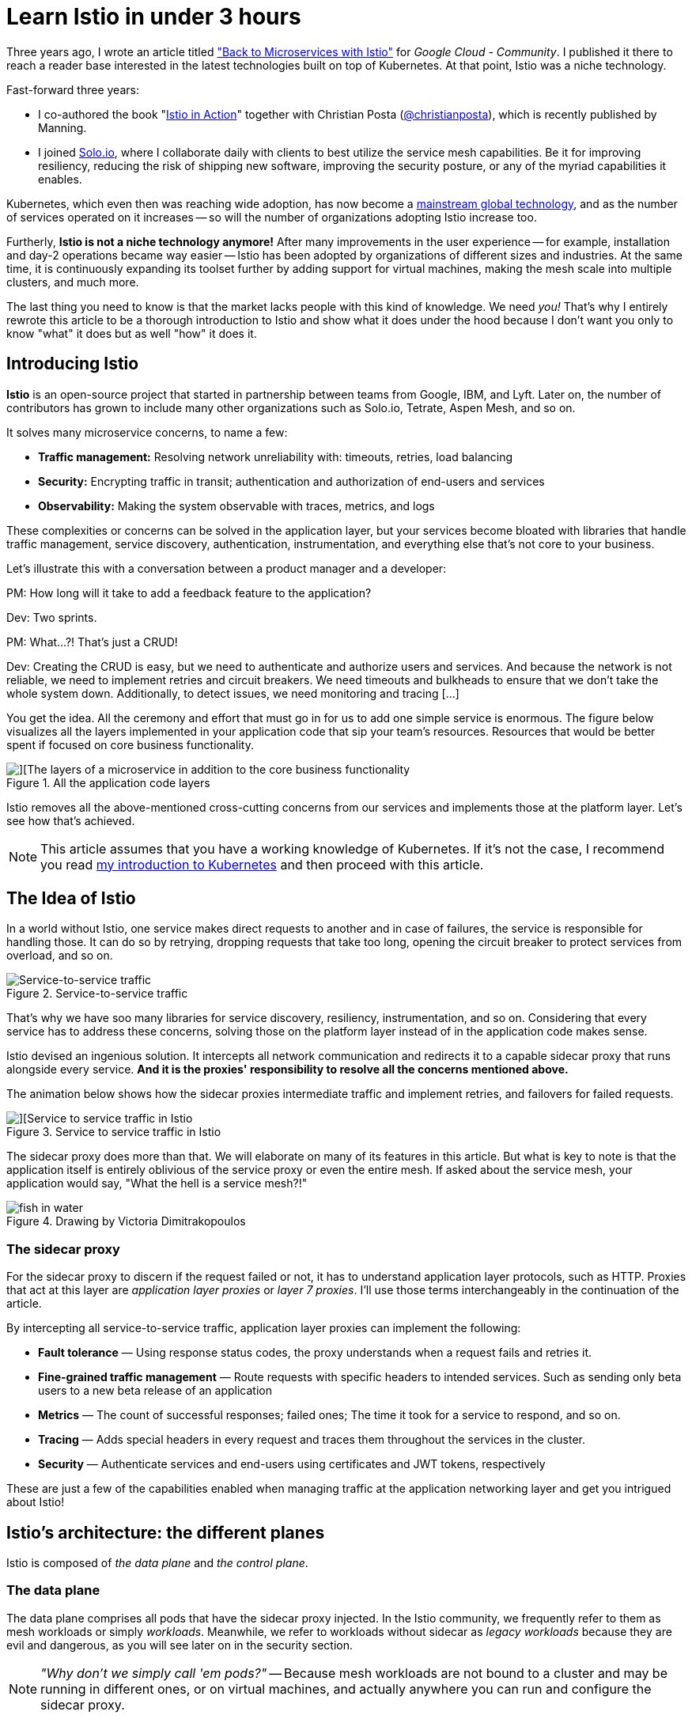 = Learn Istio in under 3 hours

Three years ago, I wrote an article titled 
  https://medium.com/google-cloud/back-to-microservices-with-istio-p1-827c872daa53["Back to Microservices with Istio"]
for _Google Cloud - Community_. I published it there to reach a reader base interested in the latest technologies built on top of Kubernetes. At that point, Istio was a niche technology.

.Fast-forward three years: 
* I co-authored the book 
  "https://www.manning.com/books/istio-in-action?utm_source=rinor&utm_medium=affiliate&utm_campaign=book_posta2_istio_9_30_18&a_aid=rinor&a_bid=9f6a70f3[Istio in Action]" 
together with Christian Posta 
  (https://twitter.com/christianposta[@christianposta]), which is recently published by Manning.
* I joined 
  https://www.solo.io/[Solo.io], 
where I collaborate daily with clients to best utilize the service mesh capabilities. Be it for improving resiliency, reducing the risk of shipping new software, improving the security posture, or any of the myriad capabilities it enables.

Kubernetes, which even then was reaching wide adoption, has now become a https://www.cncf.io/reports/cncf-annual-survey-2021/#:~:text=Kubernetes%20has%20crossed%20the%20adoption%20chasm%20to%20become%20a%20mainstream%20global%20technology%C2%A0[mainstream global technology], and as the number of services operated on it increases -- so will the number of organizations adopting Istio increase too.

Furtherly, *Istio is not a niche technology anymore!* After many improvements in the user experience -- for example, installation and day-2 operations became way easier -- Istio has been adopted by organizations of different sizes and industries. At the same time, it is continuously expanding its toolset further by adding support for virtual machines, making the mesh scale into multiple clusters, and much more.

The last thing you need to know is that the market lacks people with this kind of knowledge. We need _you!_ 
That’s why I entirely rewrote this article to be a thorough introduction to Istio and show what it does under the hood because I don't want you only to know "what" it does but as well "how" it does it.

== Introducing Istio

**Istio** is an open-source project that started in partnership between teams from Google, IBM, and Lyft. Later on, the number of contributors has grown to include many other organizations such as Solo.io, Tetrate, Aspen Mesh, and so on. 

It solves many microservice concerns, to name a few:

* **Traffic management:** Resolving network unreliability with: timeouts, retries, load balancing
* **Security:** Encrypting traffic in transit; authentication and authorization of end-users and services
* **Observability:** Making the system observable with traces, metrics, and logs

These complexities or concerns can be solved in the application layer, but your services become bloated with libraries that handle traffic management, service discovery, authentication, instrumentation, and everything else that's not core to your business.

Let’s illustrate this with a conversation between a product manager and a developer:
****
PM: How long will it take to add a feedback feature to the application?

Dev: Two sprints.

PM: What…?! That’s just a CRUD!

Dev: Creating the CRUD is easy, but we need to authenticate and authorize users and services. And because the network is not reliable, we need to implement retries and circuit breakers. We need timeouts and bulkheads to ensure that we don't take the whole system down. Additionally, to detect issues, we need monitoring and tracing […]
****

You get the idea. All the ceremony and effort that must go in for us to add one simple service is enormous. The figure below visualizes all the layers implemented in your application code that sip your team's resources. Resources that would be better spent if focused on core business functionality.

.All the application code layers
image::./images/layers-of-a-microservices.png[][The layers of a microservice in addition to the core business functionality]

Istio removes all the above-mentioned cross-cutting concerns from our services and implements those at the platform layer. Let's see how that's achieved.

NOTE: This article assumes that you have a working knowledge of Kubernetes. If it’s not the case, I recommend you read
https://www.freecodecamp.org/news/learn-kubernetes-in-under-3-hours-a-detailed-guide-to-orchestrating-containers-114ff420e882/[my introduction to Kubernetes] 
and then proceed with this article.

== The Idea of Istio

In a world without Istio, one service makes direct requests to another and in case of failures, the service is responsible for handling those. It can do so by retrying, dropping requests that take too long, opening the circuit breaker to protect services from overload, and so on.

.Service-to-service traffic
image::./images/service-to-service-traffic.png[Service-to-service traffic]

That's why we have soo many libraries for service discovery, resiliency, instrumentation, and so on. Considering that every service has to address these concerns, solving those on the platform layer instead of in the application code makes sense.

Istio devised an ingenious solution. It intercepts all network communication and redirects it to a capable sidecar proxy that runs alongside every service. *And it is the proxies' responsibility to resolve all the concerns mentioned above.*

The animation below shows how the sidecar proxies intermediate traffic and implement retries, and failovers for failed requests.

.Service to service traffic in Istio
image::./images/services-in-istio.gif[][Service to service traffic in Istio]

The sidecar proxy does more than that. We will elaborate on many of its features in this article. But what is key to note is that the application itself is entirely oblivious of the service proxy or even the entire mesh. If asked about the service mesh, your application would say, "What the hell is a service mesh?!"

.Drawing by Victoria Dimitrakopoulos
image::./images/fish-in-water.png[]

=== The sidecar proxy

For the sidecar proxy to discern if the request failed or not, it has to understand application layer protocols, such as HTTP. Proxies that act at this layer are _application layer proxies_ or _layer 7 proxies_. I'll use those terms interchangeably in the continuation of the article.

.By intercepting all service-to-service traffic, application layer proxies can implement the following:
* **Fault tolerance** — Using response status codes, the proxy understands when a request fails and retries it.
* **Fine-grained traffic management** — Route requests with specific headers to intended services. Such as sending only beta users to a new beta release of an application
* **Metrics** — The count of successful responses; failed ones; The time it took for a service to respond, and so on.
* **Tracing** — Adds special headers in every request and traces them throughout the services in the cluster.
* **Security** — Authenticate services and end-users using certificates and JWT tokens, respectively

These are just a few of the capabilities enabled when managing traffic at the application networking layer and get you intrigued about Istio!

== Istio's architecture: the different planes

Istio is composed of _the data plane_ and _the control plane_.

=== The data plane

The data plane comprises all pods that have the sidecar proxy injected. In the Istio community, we frequently refer to them as mesh workloads or simply _workloads_. Meanwhile, we refer to workloads without sidecar as _legacy workloads_ because they are evil and dangerous, as you will see later on in the security section. 

[NOTE] 
_"Why don't we simply call 'em pods?"_ -- Because mesh workloads are not bound to a cluster and may be running in different ones, or on virtual machines, and actually anywhere you can run and configure the sidecar proxy.

==== Zooming into one workload

.Each workload has the following four components:
* **The init container** - you don't have to worry about this -- suffices to know that it configures traffic redirection to the sidecar proxy.
* **The pilot-agent** - you don't have to worry about this -- suffices to know that it does initial bootstrapping of the sidecar proxy.
* **The sidecar proxy** - you neither should worry about this -- suffices to know that it is the concrete component that implements traffic management, security, and observability features.
* *The app itself*

Istio uses Envoy as the sidecar proxy. Envoy is a versatile layer 7 proxy that is highly extensible and has a vibrant community behind it.

Envoy differentiates itself from other proxies by being dynamically configurable through an API that it exposes -- You may ask, "**Why is it important?**" Because Envoy has to be kept up to date with the changes that occur in the environment. For example, in Kubernetes, workloads are short-lived; new services are consistently deployed, workloads are rescheduled, and users might define new routing rules or policies. Therefore, we need _"something"_ that continuously updates the proxy configuration.

That "something" is the _control plane_, which uses the Envoy API to synchronize the proxy with the changes occurring in the underlying platform.

=== The control plane

Istio's control plane is a Kubernetes controller that watches the Kubernetes API server to learn about the workloads running in the platform and generates Envoy configuration on how to route the traffic to and from these workloads.

Additionally, Istio exposes an API in the format of Kubernetes Custom Resource Definitions (CRDs) with which service-operators (_you_) can configure the data plane. +
With _configuring the data plane_, we imply that you configure the workloads with policies, routing rules, retries, and so on.

.The control plane configures the data plane
image::./images/istio-control-plane.png[The control plane configures the data plane]

We learned quite a lot about Istio's architecture. From here onwards, we'll crank down theory to the bare minimum and crank up practical examples that will help you understand and memorize the content.

== Istio in Practice

=== Prerequisites: Setting up a Kubernetes cluster

Before learning about Istio and how to use it, you need to get your hands on a Kubernetes cluster with admin access. Understandably, you will need `kubectl` to interact with the cluster. To install `kubectl`, head over to https://kubernetes.io/docs/tasks/tools/install-kubectl/[the official documentation and follow the instructions for your operating system].

This article uses _Kubernetes In Docker_, also known as `kind`. You may use any other local Kubernetes distribution such as 
Docker-Desktop (https://docs.docker.com/desktop/[how to install] and https://docs.docker.com/desktop/kubernetes/[use it]), 
https://rancherdesktop.io/[Rancher Desktop], or
https://minikube.sigs.k8s.io/docs/start/[Minikube]. Just make sure to be on at least version 1.23 of Kubernetes. 

To install `kind`, follow the installation instructions over at https://kind.sigs.k8s.io/docs/user/quick-start/.

=== Creating a cluster with `kind`

After installing `kind`, create a Kubernetes cluster with the command below:

[source,bash,attributes]
----
kind create cluster --image=kindest/node:v1.23.1
----

This command pulls a container image with the Kubernetes version 1.23.1 and runs it on your container runtime. For example, if your runtime is `docker`, you can see the running container by executing:

```bash
docker ps
```

Your output will show a new container running:
```
CONTAINER ID   IMAGE                  COMMAND        NAMES
2974301ffa31   kindest/node:v1.23.1   "/usr/loca…"   kind-control-plane
```

NOTE: Istio 1.13 is compatible with versions 1.20 and onwards of Kubernetes. To learn about the supported releases of Kubernetes, check the official docs at https://istio.io/latest/docs/releases/supported-releases/[Istio: Supported Kubernetes releases.]

=== Installing Istio on the cluster

You can install Istio either with the `istioctl` utility or the `helm` package manager. To get `istioctl`, download the Istio release artifacts, as shown below.

[source,bash,attributes]
----
curl -L https://istio.io/downloadIstio | \
  ISTIO_VERSION=1.13.2 TARGET_ARCH=x86_64 sh -
----

In the downloaded directory, you will find the `istioctl` CLI tool under `istio-1.13.2/bin/istioctl`. Next, move the binary within your PATH environment variable--so that you can execute `istioctl` commands from any directory.

After that, install Istio with the command below.

[source,bash,attributes]
----
istioctl install --set profile=demo -y
----

It might take several minutes for this command to complete as it waits for all Pods to be running. After it finishes, print the deployed Pods in the Istio installation namespace.

[source,bash,attributes]
----
kubectl get pods -n istio-system
----

You should see the output below.

----
NAME                                   READY   STATUS    RESTARTS
istio-egressgateway-6cf5fb4756-r569f   1/1     Running   0
istio-ingressgateway-dc9c8f588-cn2z4   1/1     Running   0
istiod-7586c7dfd8-2nbsk                1/1     Running   0
----

.The installed components are:
* **Istio egress gateway** - used for securing egress traffic
* **Istio ingress gateway** - the entry point of traffic coming into your cluster
* **Istiod** - Istio's control plane that configures the service proxies

=== Installing the Istio add-ons

The Istio artifacts downloaded earlier contain sample tools to visualize the generated telemetry. To deploy those into your cluster, execute the command below.

[source,bash,attributes]
----
kubectl apply -f istio-1.13.2/samples/addons/
----

This installs the following tools: Prometheus, Grafana, Kiali, and Jaeger. We will take a look at those later on. But, first, we need some services.

=== The sample application: Sentiment Analysis

We'll run the microservice application used in my https://www.freecodecamp.org/news/learn-kubernetes-in-under-3-hours-a-detailed-guide-to-orchestrating-containers-114ff420e882[Kubernetes introductory article]; it's complex enough to showcase Istio's features in practice.

.The sentiment analysis services
image::./images/sentiment-analysis-app.png[The services of sentiment analysis application]

.The figure above shows the services that comprise the app:
* The *SA-Frontend* -- service serves the frontend; a react javascript application
* The *SA-WebApp* -- service handles queries for analyzing the sentiment of sentences
* The *SA-Logic* -- service performs sentiment analysis
* The *SA-Feedback* -- service records the user feedback about the accuracy of the analysis 

Additionally, the figure shows a layer 7 proxy that reverse-proxies traffic based on the request's path. Within Istio's mesh, the _Ingress Gateway_ is the entry point for traffic and routes it to the services.

== Running the services on the mesh

To make services part of the mesh, you have to inject the sidecar proxy into their application pods. This can be done manually or automatically.

For automatic sidecar injection, you label the namespaces with `istio-injection: enabled`. After that, any pods deployed into those namespaces will have the sidecar injected (utilizing a Kubernetes feature called mutating webhooks that modifies the pod definition).

Create a namespace and label it for automatic injection.

[source,bash,attributes]
----
kubectl create ns demo
kubectl label ns demo istio-injection=enabled
----

Switch the kubectl context to the `demo` namespace to apply subsequent commands to it.

[source,bash,attributes]
----
kubectl config set-context --current --namespace=demo
----

Next, clone the repository containing the services and configuration we need throughout the article.

[source,bash,attributes]
----
git clone https://github.com/rinormaloku/master-istio.git
cd master-istio
----

Proceed to deploy the services:

[source,bash,attributes]
----
kubectl apply -f ./kube
----

Next, verify that the sidecar got injected into each of the service pods with the following command:

[source,bash,attributes]
----
$ kubectl get pods -n demo

NAME                           READY     STATUS    RESTARTS   AGE
sa-feedback-55f5dc4d9c-c9wfv   2/2       Running   0          12m
sa-frontend-558f8986-hhkj9     2/2       Running   0          12m
sa-logic-568498cb4d-2sjwj      2/2       Running   0          12m
sa-logic-568498cb4d-p4f8c      2/2       Running   0          12m
sa-web-app-599cf47c7c-s7cvd    2/2       Running   0          12m
----

Ensure that under the `READY` column, you see the value “2/2”. This shows that both containers are running: the app container, and the sidecar proxy. Visualized in the figure below, where we zoom into one Pod.

.Zooming into one Pod: The sidecar container is injected into the pod
image::./images/zoom-into-workload.png[zooming into a workload shows that it has two containers]

Our services are ready to receive end-user traffic. So for that purpose, we got to expose those next.

== Ingress Gateway: admitting traffic into the mesh

Istio's ingress gateway is a special proxy at the edge of the mesh that admits traffic from the public network and routes it to the services within the cluster. 

Earlier, when we printed the pods in the istio installation namespace, we saw it in the `Running` state. This gateway is exposed by a Kubernetes Service of type `LoadBalancer`. Which we can query as follows:

[source,bash,attributes]
----
kubectl get svc -n istio-system -l istio=ingressgateway
NAME                   TYPE           CLUSTER-IP     EXTERNAL-IP
istio-ingressgateway   LoadBalancer   10.96.176.88   <pending>  
----

If you are using `kind` the external IP address will be in `Pending` state. However, in managed Kubernetes clusters, the cloud provider would provision a load balancer with a static IP address that you can use to route traffic to the gateway.

As a workaround, we can port-forward it to our local environment. Open a second terminal, execute the following command, and leave it running for the entire article.

[source,bash,attributes]
----
kubectl port-forward -n istio-system svc/istio-ingressgateway 8080:80
----

Now, traffic to `localhost:8080` will be forwarded to the ingress gateway. If you open the browser, type that address, and hit enter, you'll find out that the gateway rejects your request. That's the default behavior of the gateway.

=== Gateway API: admit traffic

Istio defines the `Gateway` custom resource with which you can configure the type of traffic to admit into the mesh. For example, to accept HTTP traffic on the port 80, we'll use the configuration below:

[source,bash,attributes]
----
apiVersion: networking.istio.io/v1alpha3
kind: Gateway
metadata:
  name: http-gateway
spec:
  selector:
    istio: ingressgateway
  servers:
  - port:
      number: 80
      name: http
      protocol: HTTP
    hosts:
    - "*"
----

Most of the above configuration is self-explanatory, but what might stand out is the selector `istio: ingressgateway`. 

The question is: _"Why do we need it?"_ 

A service mesh can have multiple ingress gateways. Usually, you'd use this in multi-tenant environments. In our instance, we'll apply the `Gateway` configuration to the default ingress gateway, which is labeled with `istio=ingressgateway`.

Apply the `Gateway` to the cluster:

[source,bash,attributes]
----
kubectl apply -f istio/http-gateway.yaml 
----

After applying the `Gateway` configuration, traffic on port 80 will be admitted for all hosts (as indicated by the wildcard host "*"). 

Next, we need to configure what to do with the admitted traffic.

=== VirtualService API: Route traffic

The `VirtualService` resource configures traffic routing within the mesh for all proxies and gateways. In our instance, we want to route traffic from the ingress gateway to a set of workloads, as shown below.

// ToDo update the above image to point to include more paths for the sa frontend

.Istio's ingress gateway routes traffic based on the HTTP location header
image::./images/istio-ingress-gateway-routing.png[Routing based on HTTP headers]

Let’s break down the requests that should be routed to SA-Frontend:

* **Paths matching exactly** `/`should be routed to SA-Frontend to get the Index.html
* **Paths prefixed with** `/static/*` should be routed to SA-Frontend to get any static files needed by the frontend, like Cascading Style Sheets and JavaScript files.
* **Paths that match the regex** `'^.*\.(ico|png|jpg)$'` should be routed to SA-Frontend.

That's achieved with the following configuration:

[source,bash,attributes]
----
apiVersion: networking.istio.io/v1alpha3
kind: VirtualService
metadata:
  name: sa-external-services
spec:
  hosts:
  - "*"
  gateways:
  - http-gateway                      # 1
  http:
  - match:
    - uri:
        exact: /
    - uri:
        prefix: /static
    - uri:
        regex: '^.*\.(ico|png|jpg)$'
    route:
    - destination:
        host: sa-frontend             # 2
        port:
          number: 80
----

. This `VirtualService` applies to requests coming through the `http-gateway` that we defined in the earlier section
. Destination defines the service where to route traffic

[NOTE]
The configuration above is in the file `vs-route-ingress.yaml`. It also contains the routing rules for traffic to SA-WebApp and SA-Feedback. It's omitted for brevity in the above listing.

Apply the `VirtualService` to the cluster.

[source,bash,attributes]
----
kubectl apply -f istio/vs-route-ingress.yaml
----

The control plane propagates the configuration to the gateway within a few seconds. After that, you can access the app on the address http://localhost:8080/, provided you are still port-forwarding Istio's ingress gateway to your local environment.

Open the browser on that address. You'll see the application, as shown in the image below.

image::./images/sentiment-analysis.gif[The sentiment analysis application]

The figure below shows how those two resources configure the ingress gateway. The `Gateway` resource configures it for admitting traffic and the `VirtualService` configures where the to route the admitted traffic.

.Configuring Istio's ingress gateway to admit and route traffic 
image::./images/gateway-vs-in-context.png[]

Hooray! We got the services up and running; we injected the sidecar into them and routed end-user traffic to those.

You might wonder: _"Why is this big fuss about running workloads into the mesh? After all, routing traffic to workloads using path-based routing can be done with any layer 7 ingress controller."_

We answer that next, when we show the security and observability benefits you've gained. So let's get started!

== Observability

Istio's sidecar proxy -- namely the envoy proxy -- generates access logs, metrics, and traces, for all inbound and outbound traffic.
The metrics provide insights into the system's workings and help answer questions such as: Is the system healthy? What's the success rate of a service? And so on.

Generating the metrics is half of the story. The other half is collecting and visualizing the information in a way that prompts action. 
We're going to use the Istio add-ons that we installed earlier:

* Prometheus for collecting metrics 
* Grafana for visualizing those
* Jaeger for snitching traces
* Kiali brings all telemetry data together

But what if you already got some observability tools in your organization? -- Even better, you can integrate Istio with those :))

=== Grafana: Visualizing metrics

Grafana visualizes the metrics collected by Prometheus. Open the Grafana dashboard, and let's see what we get out of the box.

[source,bash,attributes]
----
istioctl dashboard grafana
----

The above command will port-forward Grafana to your local environment and open it in your default browser. Next, navigate to "Istio" > "Istio Service Dashboard" and filter the output by using the "Service" dropdown and select "sa-webapp" service. 

If the graphs on your side look a little empty, then generate traffic by executing the command below:

[source,bash,attributes]
----
while true; do \
  curl -i http://localhost:8080/sentiment \
  -H "Content-type: application/json" \
  -d '{"sentence": "I love yogobella"}'; \
  sleep .$RANDOM; done
----

Leave this command running for the remainder of the article, as we will need the traffic in multiple instances.

Below we visualize the metrics of the `sa-webapp` service.

.Grafana: Visualizing metrics for the sa-webapp service
image::images/grafana-dashboard.png[Metrics visualized for the sa-webapp]

Prometheus and Grafana enable us to understand our services' health, performance, and improvements or degradations throughout time. It's up to you to further investigate the graphs and the information they visualize.

Next, we will investigate tracing requests while those pass throughout services.

=== Jaeger: Snitching the traces of a request

It's sensible to ask, "Why do we trace requests _nowadays_? We weren't doing that for monoliths?" -- switching to microservices solves some difficulties, though inadvertently, it brings some of the inherent properties of distributed systems that require other solutions. For example, the property of being distributed makes localizing failures relatively tricky. +
Imagine that an end-user receives a failed request -- "what was the cause?" To locate the failure, you'd have to check all the services that participated in serving the request.

// the arrows are confusing

image::./images/localizing-failures-is-hard.png[A failed request]

Without proper tools, the only available option is to take off your _Engineers_ hat and put on your _Detectives_ hat. Then you'd piece together the story of the "_failed request_" by querying all service logs, filtering by timestamp, and trying to make sense of all the data. Then, you will slowly but surely get to the bottom of it and find the culprit!

Playing detective might be a fun activity the first time -- but it will quickly get mundane because failures are a common occurrence; we need efficient tools to locate those in distributed systems.

*Jaeger is such a tool.*

[NOTE]
Jaeger comes from the German word for "hunter" (written Jäger). It implies "hunting down failures."
Though, I prefer my detective analogy way more. Thus strikethrough [.line-through]#Jaeger#  and checkmark *Inspector Gadget* 

To trace requests without Istio, you'd have to instrument all your services to generate traces and push those to *Inspector Gadget*. _(yeah... I'm rolling with it 🤣)_

On the contrary, with Istio, the sidecar proxies generate trace headers (as HTTP headers) and push those to *Inspector Gadget* (_that's the last time, I promise_). This is done by every service that has the sidecar proxy.

You only have to *update your services to propagate the generated trace headers to upstream services*. Otherwise, each proxy generates the headers anew. And when the traces are stitched together, it wouldn't give us the complete picture of the request.

The diagram below visualizes the process.

.How tracing information is generated and pushed to the Trace Servers
image::./images/how-traces-are-generated.png[The traces of the microservices]

Pay attention to step 4 in the diagram. It is the application's responsibility to pass on the tracing headers to the upstream. Passing tracing headers is critical, as the next proxy will pick up the existing headers and understand that this is a continuation of a request already being traced. Thus it will reuse the tracing headers  (such as the `x-request-id`), and then it'll add additional data that it records. The trace headers are used to combine all the information for a request in Jeager.

Open the Jaeger dashboard and see how traces show the full span of a request.

[source,bash,attributes]
----
istioctl dashboard jaeger
----

The above command will port-forward Jeager to your local environment and open it in your default browser. 

Look around in the Jaeger user interface and investigate individual requests. For example, the image below shows the traces for a request to analyze the sentiment of a sentence.

.The full request flow through the mesh
image::./images/jaeger-request-trace.png[The full request trace of the request]

The image shows how the request started at the ingress gateway (that's the first contact with a service mesh workload). Then the request was routed to `sa-webapp`, and `sa-logic`, respectively.

[NOTE]
To learn about the headers your application needs to propagate and client libraries for that, check out https://istio.io/latest/about/faq/distributed-tracing[Istio's Distributed Tracing FAQ] and read the answer to https://istio.io/latest/about/faq/distributed-tracing/#how-to-support-tracing["What is required for distributed tracing with Istio?"]

Traces clarify where the request failed and which service returned the error, and so on. But we learn more about the failure using the proxy access logs and the application logs.

=== Access logs

Envoy records every individual request as access logs. Let's print out one log entry from the `sa-webapp` service to see the recorded data.

[source,bash,attributes]
----
kubectl logs deploy/sa-webapp -c istio-proxy | tail -n 1 

[2022-04-18T12:09:44.091Z] "POST /sentiment HTTP/1.1" 200 - via_upstream - "-" 32 46 5 5 "10.244.0.6" "curl/7.74.0" "bfb9e6e5-2968-9b25-b256-f0917aa6b0bb" "localhost:8080" "10.244.0.16:8080" inbound|8080|| 127.0.0.6:51819 10.244.0.16:8080 10.244.0.6:0 outbound_.80_._.sa-webapp.demo.svc.cluster.local default
----

It looks a lot like gibberish, doesn't it? This is the TEXT format, where each piece of information is space-separated. You can learn what each space-separated field stands for by printing the access log format — achieved with the command below.

[source,bash,attributes]
----
istioctl pc all deploy/sa-webapp -o json | grep log_format -A 2 | tail -n 2

"text_format_source": {
  "inline_string": "[%START_TIME%] \"%REQ(:METHOD)% %REQ(X-ENVOY-ORIGINAL-PATH?:PATH)% %PROTOCOL%\" %RESPONSE_CODE% %RESPONSE_FLAGS% %RESPONSE_CODE_DETAILS% %CONNECTION_TERMINATION_DETAILS% \"%UPSTREAM_TRANSPORT_FAILURE_REASON%\" %BYTES_RECEIVED% %BYTES_SENT% %DURATION% %RESP(X-ENVOY-UPSTREAM-SERVICE-TIME)% \"%REQ(X-FORWARDED-FOR)%\" \"%REQ(USER-AGENT)%\" \"%REQ(X-REQUEST-ID)%\" \"%REQ(:AUTHORITY)%\" \"%UPSTREAM_HOST%\" %UPSTREAM_CLUSTER% %UPSTREAM_LOCAL_ADDRESS% %DOWNSTREAM_LOCAL_ADDRESS% %DOWNSTREAM_REMOTE_ADDRESS% %REQUESTED_SERVER_NAME% %ROUTE_NAME%\n"
----

So the first entry is the `[%START_TIME%]` which from the log listed previously is the value `[2022-04-18T12:09:44.091Z]`, and so on. You can learn more about the access logs in this Istio doc: https://istio.io/latest/docs/tasks/observability/logs/access-log/#default-access-log-format["Envoy Access Logs"]

.Customizing access log format
====
You can customize the access log format. For example, the following command updates the Istio installation to print logs in JSON format.

[source,bash,attributes]
----
istioctl install --set profile=demo --set meshConfig.accessLogEncoding="JSON"
----

In the JSON format, the log data has values associated with keys which explains the value's meaning.
====

=== Kiali - The console for Istio's Service Mesh

Kiali is a powerful console for Istio. It uses the telemetry data to visualize service-to-service traffic; it correlates the collected telemetry information, such as metrics, traces, and access and application logs. Thus debugging application issues is a breeze.

[NOTE] 
Kiali has a list of validators that uncovers misconfigurations within the mesh too. This, however, is out of the scope of this article. Learn more about https://kiali.io/docs/features/validations/[Kiali validators].

Open the Kiali dashboard with the following command:

[source,bash,attributes]
----
istioctl dashboard kiali
----

The figure below shows the visualized information within the dashboard.

image::./images/kiali-dashboard-annotated.png[Kiali dashboard and what it entails]

And next, we go to my favorite feature: Correlating metrics and traces, as shown below.

image::images/correlation-requests-and-traces.png[Correlating metrics and traces]

The correlation of metrics and traces makes it straightforward for application teams to find the slowest request and the path it took through the services. This way, it's easy to discover bottlenecks that the teams can focus on to improve their app performance.

Learn more about the correlation feature at the official docs for https://kiali.io/docs/features/tracing/#metric-correlation[metric correlation]

With that, we conclude the observability section of this article. Of course, all of the presented tools have more breadth and depth. However, the coverage here is enough to give you an idea about the observability that you gain over the system when adopting service meshes.

== Traffic management: Canary deployments

Having service-to-service traffic intermediated by layer 7 proxies enables complex traffic management capabilities. As an example, we are already using that when we route requests based on the path header in the ingress gateway. 

We can base routing decisions on any other HTTP information. Next, let's see how traffic management capabilities enable us to make deployments safe.

=== Making Continuous Delivery safe

In the entire tech industry, we learned empirically that most frequent service outages occur during workdays -- and rarely on the weekends.

That's because, during the week, changes are introduced to the system. 
We cannot avoid changes, but we have to find ways to make their delivery safer.

Continuous delivery can be thought of in two phases:

. *Deployment phase*: Deploy the application
. *Release phase*: Send end-user traffic to the application

==== Delivery Patterns

The "Deployment phase" is handled by the platform. For example, that's what we use Kubernetes Deployments for.

The "Release phase" is where Istio's traffic management capabilities come in handy and allow for the implementation of the following delivery patterns: 

* *Canary Deployments* -- Validate the new deployment by routing only a fraction of the traffic to the latest version. Then validate the changes and only after that release it to all users.
* *Progressive Deployments* - A variation on the canary deployments where you gradually increase the percentage of traffic sent to the new version
* *Dark launch* - Not precisely about releasing software safely, but about releasing it to a subset of users (such as beta users) and verifying how the changes are received
* *Traffic mirroring* - Mirror real user traffic to the new version of the application and ignore responses.

In this article, we'll show the canary deployment pattern to validate the new version of the app before we release it to real traffic. We cover more deployment patterns in the book https://livebook.manning.com/book/istio-in-action/chapter-5/73#:~:text=v1%20of%20catalog-,5.2.5%20Routing%20specific%20requests%20to%20v2,-Maybe%20we%20wish[Istio in Action.]

=== Canary deployments with Istio

When deploying another version of an app in Kubernetes, it immediately receives traffic, which means our users are routed to the new service. That's not what we want!

We actually want traffic to be routed only to the first version, even after deploying the second version of the application (and later on, we decide to release the second version to end-user traffic).

In Istio, the distinction between the versions is made using the DestinationRule API. With the destination rule below, we define the following subsets:

- Subset `v1` -- targets pods with the label `version: v1`
- Subset `v2` -- targets pods with the label `version: v2`

[source,bash,attributes]
----
apiVersion: networking.istio.io/v1alpha3
kind: DestinationRule
metadata:
  name: sa-logic
spec:
  host: sa-logic
  subsets:
  - name: v1
    labels:
      version: v1
  - name: v2
    labels:
      version: v2
----

Let's apply it to the cluster so that this distinction exists.

[source,bash,attributes]
----
kubectl apply -f istio/sa-logic-dr.yaml
----

Next, let's create a virtual service that configures service proxies to route traffic only to subset `v1` for any traffic targeting the `sa-logic` service.

[source,bash,attributes]
----
apiVersion: networking.istio.io/v1alpha3
kind: VirtualService
metadata:
  name: sa-logic
spec:
  hosts:
  - sa-logic
  http:
  - route:
    - destination:
        host: sa-logic
        subset: v1
      weight: 100
----

Apply to the cluster by executing the following command:

[source,bash,attributes]
----
kubectl apply -f istio/sa-logic-vs.yaml
----

Now, deploying the second version of the service won't release it to end-user traffic.

[source,bash,attributes]
----
kubectl apply -f kube/canary/sa-logic-v2.yaml
----

Verify that all traffic is routed to subset `v1` using the Kiali Graph dashboard (see figure below). 

image::./images/sa-logic-v1-only-kiali.png[Success rate of v1]

Next, let's send only 10 percent of end-user traffic to the new version of `sa-logic`, as visualized in the image below.

.The `DestinationRule` and the `VirtualService` configure the client-side
image::images/subsets-istio-config.png[]

[source,bash,attributes]
----
apiVersion: networking.istio.io/v1alpha3
kind: VirtualService
metadata:
  name: sa-logic
spec:
  hosts:
  - sa-logic
  http:
  - route:
    - destination:
        host: sa-logic
        subset: v1
      weight: 90
    - destination:
        host: sa-logic
        subset: v2
      weight: 10
----

Apply it to the cluster.

[source,bash,attributes]
----
kubectl apply -f istio/sa-logic-vs-canary.yaml
----

After releasing the new version to end-user traffic, you can monitor it and validate it. Utilize the observability tools that we explored earlier. For example, after applying the change, we can observe in the Kiali Graph the success and error rate of the subsets.

image::./images/sa-logic-v2-errors-kiali.png[Error rate of v2]

Holy mackerel! We do have an increase in the error rate! Let's update the virtual service to redirect all traffic to `v1`, which didn't have any errors.

[source,bash,attributes]
----
kubectl apply -f istio/sa-logic-vs.yaml
----

If you recheck the Kiali Graphs, you'll find that 100 percent of the traffic is routed to version 1, which didn't have any errors.

*Summary:* Releases in Kubernetes are always big bangs. You have a change that you want to ship, and if it has bugs, it impacts all of your users. However, Istio utilizes the service proxies to take fine-grained routing decisions that, when used, make releases safe.

Next, let's investigate Istio's security features -- this is getting exciting!!

== Istio Security

I would've never (ever) believed that security would be a topic that excites me! What on the technological spectrum could Istio possibly do to make this topic entertaining? And more importantly, why should you be excited too?

*The answer is simple:* Istio offloads security responsibilities from our application code and to the platform (specifically, the envoy proxies). Thus when traffic reaches our apps, it is already authenticated and authorized.

In the following sections, we will show how to authenticate and authorize both service-to-service, and end-user traffic using Istio.

.But first, let's make sure we have a common understanding of authentication and authorization:
* *Authentication* is when a client or server proves identity (i.e., answers "who" he is) using something it has, such as a certificate and or a JWT token.
* *Authorization* is the process of allowing or rejecting actions of authenticated users.

=== Auto mTLS: service-to-service authentication

Istio uses the _Secure Production Identity Framework for Everyone_ -- also known as SPIFFE -- to issue identity to workloads. Elaboration on how SPIFFE works is out of this article's scope. However, it suffices to know that Istio mints the workload's identity as an x509 certificate. +
Istio uses the Kubernetes `serviceaccount` assigned to the Kubernetes Pod, by Kubernetes itself as the source of identity. If your deployment doesn't specify a service account then the `default` service account is assigned to it.

[NOTE] 
For those interested in knowing more about SPIFFE, we dedicated https://livebook.manning.com/book/istio-in-action/appendix-c/["appendix C. Istio security: SPIFFE"] to it.

The minted certificate has workload metadata encoded, such as the namespace, the service account, etc. The proxies use this certificate to initiate mutually authenticated connections (mTLS). You can find the certificate in the envoy configuration. 

The following command queries the envoy configuration, filters it to the output we need, and decodes the certificate. You need to install https://smallstep.com/docs/step-cli/installation[step-cli] and https://stedolan.github.io/jq/download/[jq] to execute it.

[source,bash,attributes]
----
istioctl proxy-config all deploy/sa-webapp -o json | \
  jq -r '.. |."secret"? | select(.name == "default")' | \
  jq -r '.tls_certificate.certificate_chain.inline_bytes' | \
  base64 -d - | step certificate inspect
----

My output is shown below.

// Todo rename to sa-webapp

image::images/SVID.png[SPIFFE Verifiable Identity Document]

We mentioned that certificates are used to encrypt traffic and protect it from man-in-the-middle attacks; let's verify that next.

==== Service-to-service traffic is encrypted

To find out if the traffic is encrypted, we need to capture the traffic going through the pod. For that purpose, we will run a debug container within the pod with the following image `nicolaka/netshoot` (running debug containers requires Kubernetes version 1.23). +
The `netshoot` image has many network utilities, including `tcpdump`, a network capturing utility that we'll use.

Run the debug container with the following command.

[source,bash,attributes]
----
# Query the name of the sa-webapp pod
POD_NAME=$(kubectl get pods -l app=sa-webapp -o jsonpath={.items..metadata.name} | cut -d ' ' -f1)

# Run a debug container with tcpdump utility
kubectl debug -q -i $POD_NAME --image=nicolaka/netshoot -- \
  tcpdump -l --immediate-mode -vv -s 0 '(((ip[2:2] - ((ip[0]&0xf)<<2)) - ((tcp[12]&0xf0)>>2)) != 0)'
----

It may take a minute or two until the debug container is pulled and run. If you are still executing continuous queries to `sa-webapp`, you'll see a lot of traffic captured. However, you won't be able to gain any insights from it. Which is good, because **that's the idea -- it's encrypted! Tada!!**

Be warned that this benefit doesn't extend to legacy workloads, as we'll see next.

==== Traffic from legacy workloads is in clear-text

Begin by running a legacy workload that runs indefinitely. We'll create a new namespace and won't label it for automatic sidecar injection. Thus, the workload won't get the sidecar injected, it won't have an identity, and it cannot mutually authenticate.

[source,bash,attributes]
----
kubectl create ns legacy
kubectl -n legacy run workload --image=radial/busyboxplus:curl -- tail -f /dev/null
----

When the Pod is running, execute a cURL request from the legacy workload to the `sa-web-app` workload. 

[source,bash,attributes]
----
kubectl -n legacy exec workload -- \
  curl -i http://sa-webapp.demo/sentiment -H "Content-type: application/json" \
  -d '{"sentence": "I love yogobella"}'
----
Looking back at the output of the `tcpdump` command running in the `sa-webapp` pod, you will see the response in clear-text, as shown below.

[source,bash,attributes]
----
HTTP/1.1 200 OK
content-type: application/json;charset=UTF-8
date: Mon, 25 Apr 2022 12:14:02 GMT
x-envoy-upstream-service-time: 13
server: istio-envoy
x-envoy-decorator-operation: sa-web-app.demo.svc.cluster.local:80/*
transfer-encoding: chunked

2e
{"sentence":"I love yogobella","polarity":0.5}
----

Suppose the data would be sensitive, such as passwords, JWT tokens (which can be used in replay attacks), and so on. This represents a dangerous attack vector and is a risk for your organization.

//vulnerable instead of vulnerability
image::images/mtls-and-non-mtls-traffic.png[example of encrypted and non encrypted traffic]

Istio gives us the tools to prevent workloads in the mesh from receiving clear-text traffic.

=== PeerAuthentication: Improving security defaults

By default, Istio configures the service proxies to use the _mTLS permissive_ mode, which means that non-authenticated traffic is permitted.

That's a sensible default, as it allows for a gradual migration of services into the mesh without causing downtime to your services.

After workloads have been migrated into the mesh, it is recommended to flip the mTLS mode to require mutually authenticated traffic strictly. That's achieved with the following `PeerAuthentication` configuration.

[source,bash,attributes]
----
apiVersion: "security.istio.io/v1beta1"
kind: "PeerAuthentication"
metadata:
  name: "default"
  namespace: "istio-system"
spec:
  mtls:
    mode: STRICT
----

This configuration applies to all workloads, beacuse, Istio uses a convention that configuration in the istio installation namespace (in our case `istio-system`) does so. However, it can be overwritten with a _namespace-wide_ configuration or _sidecar-specific_ configuration. 

Learn more about the https://istio.io/latest/docs/tasks/observability/telemetry/#scope-inheritance-and-overrides["Scope, Inheritance, and Overrides"] of Istio configuration. The explanation is about the Telemetry API but applies to the `PeerAuthentication`, and other Istio API's the same.

Apply the peer authentication configuration to the cluster.

[source,bash,attributes]
----
kubectl apply -f istio/security/peer-authentication.yaml
----

Verify that traffic from legacy workloads is rejected. 

[source,bash,attributes]
----
$ kubectl -n legacy exec workload -- \
    curl -i -Ss http://sa-webapp.demo/sentiment -H "Content-type: application/json" \
    -d '{"sentence": "I love yogobella"}'

curl: (56) Recv failure: Connection reset by peer
command terminated with exit code 56
----

The cURL command fails with the error `Recv failure: Connection reset by peer` as the service proxy doesn't accept the unauthenticated connection. 

=== Authorizing service-to-service traffic

Mutually authenticating services and encrypting traffic between them protects our data in transit. 

_But what happens when a malicious user gets hold of the identity of one of the workloads?_

*The malicious user could authenticate to every service and query sensitive data.* 

However, if we adhere to the principle of least privilege, we reduce each workload's access to only what is needed for its functions. Thus, we reduce the damage scope when an identity is stolen to only what it was permitted to access.

In Istio, we control the access using authorization policies. Basically, after workloads mutually authenticate and we know its identity, then we can apply policies, i.e. specify "what" actions the identity is allowed to perform.

I leave this as an optional exercise to you. You should implement authorization policies so that the mesh adheres to the principle of least privilege. Istio has a https://istio.io/latest/docs/tasks/security/authorization/authz-http/[quick example] to get you on the right path, and you'll find the detailed descriptions of the https://istio.io/latest/docs/reference/config/security/authorization-policy/[AuthorizationPolicy API reference] useful

.Summary of the access each service needs:
* The `istio-ingressgateway` can access the following services: 
** `sa-frontend`
** `sa-feedback`
** `sa-web-app`
* The `sa-web-app` can access the `sa-logic` service.
* All other access should be prohibited.

=== End-user authentication

Istio authenticates end-user requests using JWTs as a means of authentication. 

For end-users to receive a JWT token, we need an identity provider (IdP). We will use Keycloak as an IdP. However, any solution implementing the OpenID Connect Discovery (OIDC) standard will work the same.

==== Run Keycloak in the cluster

Begin by creating a namespace and deploying `keycloak` into it.

[source,bash,attributes]
----
kubectl create ns keycloak
kubectl -n keycloak apply -f kube/idp/keycloak.yaml

# wait for the rollout
kubectl -n keycloak rollout status deploy/keycloak
----

Wait until _keycloak_ is up and running; next, create a client application to represent the `sa-frontend` single-page application. Additionally, add the users listed in the table below.

[Attributes]
|===
|Username | Password | Group | UserType 

|user
|password
|users
|regular

|beta
|password
|users
|beta

|moderator
|password
|moderator
|regular
|===

[NOTE]
The `group` and `usertype` attributes are added as claims in the JWT token after authentication.

The creation of the client application and the users is automated with the script below. This spares you the process of going through the Keycloak UI and manually creating those.

[source,bash,attributes]
----
# 1. Port forward to the local environment
kubectl port-forward svc/keycloak -n keycloak  8081:8080 &
PID=$!
sleep 2

# 2. Create client and users
export KEYCLOAK_URL=http://localhost:8081/auth

export KEYCLOAK_TOKEN=$(curl -d "client_id=admin-cli" -d "username=admin" -d "password=admin" -d "grant_type=password" "$KEYCLOAK_URL/realms/master/protocol/openid-connect/token" | jq -r .access_token)
echo $KEYCLOAK_TOKEN

# Create initial token to register the client
read -r client token <<<$(curl -H "Authorization: Bearer ${KEYCLOAK_TOKEN}" -X POST -H "Content-Type: application/json" -d '{"expiration": 0, "count": 1}' $KEYCLOAK_URL/admin/realms/master/clients-initial-access | jq -r '[.id, .token] | @tsv')

# Register the client
read -r id secret <<<$(curl -X POST -d "{ \"clientId\": \"sa-frontend\", \"implicitFlowEnabled\": true }" -H "Content-Type:application/json" -H "Authorization: bearer ${token}" ${KEYCLOAK_URL}/realms/master/clients-registrations/default| jq -r '[.id, .secret] | @tsv')

# Add allowed redirect URIs
curl -H "Authorization: Bearer ${KEYCLOAK_TOKEN}" -X PUT \
  -H "Content-Type: application/json" -d "{\"serviceAccountsEnabled\": true, \"directAccessGrantsEnabled\": true, \"authorizationServicesEnabled\": true, \"redirectUris\": [\"http://localhost:8080/\"]}" $KEYCLOAK_URL/admin/realms/master/clients/${id}

# Add the group attribute in the JWT token returned by Keycloak
curl -H "Authorization: Bearer ${KEYCLOAK_TOKEN}" -X POST -H "Content-Type: application/json" -d '{"name": "group", "protocol": "openid-connect", "protocolMapper": "oidc-usermodel-attribute-mapper", "config": {"claim.name": "group", "jsonType.label": "String", "user.attribute": "group", "id.token.claim": "true", "access.token.claim": "true"}}' $KEYCLOAK_URL/admin/realms/master/clients/${id}/protocol-mappers/models

# Add the user type attribute in the JWT token returned by Keycloak
curl -H "Authorization: Bearer ${KEYCLOAK_TOKEN}" -X POST -H "Content-Type: application/json" -d '{"name": "usertype", "protocol": "openid-connect", "protocolMapper": "oidc-usermodel-attribute-mapper", "config": {"claim.name": "usertype", "jsonType.label": "String", "user.attribute": "usertype", "id.token.claim": "true", "access.token.claim": "true"}}' $KEYCLOAK_URL/admin/realms/master/clients/${id}/protocol-mappers/models

# Create regular user
curl -H "Authorization: Bearer ${KEYCLOAK_TOKEN}" -X POST -H "Content-Type: application/json" -d '{"username": "user", "email": "user@acme.com", "enabled": true, "attributes": {"group": "users", "usertype": "regular"}, "credentials": [{"type": "password", "value": "password", "temporary": false}]}' $KEYCLOAK_URL/admin/realms/master/users

# Create beta user
curl -H "Authorization: Bearer ${KEYCLOAK_TOKEN}" -X POST -H "Content-Type: application/json" -d '{"username": "beta", "email": "beta@acme.com", "enabled": true, "attributes": {"group": "users", "usertype": "beta"}, "credentials": [{"type": "password", "value": "password", "temporary": false}]}' $KEYCLOAK_URL/admin/realms/master/users

# Create moderator user
curl -H "Authorization: Bearer ${KEYCLOAK_TOKEN}" -X POST -H "Content-Type: application/json" -d '{"username": "moderator", "email": "moderator@acme.com", "enabled": true, "attributes": {"group": "moderator", "usertype": "regular"}, "credentials": [{"type": "password", "value": "password", "temporary": false}]}' $KEYCLOAK_URL/admin/realms/master/users

# 3. Stop port-forwarding
kill $PID
----

After that completes successfully, you'll be able to proceed to the next section.

=== Exposing the Keycloak service

The OIDC standard enables client applications to identify end-users. The client app starts the process by redirecting users to the authentication server. First, users authenticate themselves, and then the authentication server returns the user to the client application with a token representing their identity.

The authentication server has to be accessible to end-users. That's why we must expose `keycloak` through Istio's ingress gateway too.

The updated virtual service that configures traffic routing to keycloak can be applied with the command below. Feel free to check out the file and learn about the changes.

[source,bash,attributes]
----
kubectl apply -f istio/vs-route-ingress-keycloak.yaml
----

Next, we need to update the client application -- `sa-frontend` -- to redirect the user to the frontend. You can learn about the code [https://todo.com]. However, you can spare yourself the details and just apply the prebuilt image with those changes.

[source,bash,attributes]
----
kubectl set image deployment/sa-frontend sa-frontend=rinormaloku/sentiment-analysis-frontend:keycloak
----

Wait until the Pod is running and then refresh the `sa-frontend` page.

The new version redirects you to `Keycloak` for authentication. Use the credentials `user / password` to log in. Upon successful log in you'll receive a JWT token and will be redirected back to the client. 

As a result, subsequent requests for sentence analysis will contain the JWT token based on which we can authenticate and authorize the end-user.

=== RequestAuthentication: authenticate end-user requests

The recommended approach to authenticate end-user traffic is in the ingress gateway. This reduces the amount of processing as unauthenticated and unauthorized traffic is rejected early on. However, if you want to propagate the JWT token across services you must update your services to pass it on.

The figure below, shows the roles and their access to our services, that we will implement next.

.Summary of the access levels:
* All users can access the `sa-frontend` service (which is important to initiate the authentication flow)
* Authenticated users can access `sa-webapp` in addition to the `sa-frontend` access
* Moderators can access all services

// regular user twice todo fix with any user or non authenticated user

image::./images/different-access-levels.png[]

The `RequestAuthentication` API is used to configure authentication of end-user JWTs. For example, with the configuration below we authenticate JWTs issued by `keycloak`.

[source,bash,attributes]
----
apiVersion: "security.istio.io/v1beta1"
kind: "RequestAuthentication"
metadata:
  name: "keycloak-request-authn"
  namespace: istio-system
spec:
  selector:
    matchLabels:
      app: istio-ingressgateway
  jwtRules:
  - issuer: "http://localhost:8080/auth/realms/master" (1)
    jwksUri: http://keycloak.keycloak.svc:8080/auth/realms/master/protocol/openid-connect/certs (2)
----

.Elaborating the Jwt Rule attributes seen in the above listing:
. Tokens that match this issuer are authenticated with this JWT rule
. Matched tokens are validated against the JWKS found at this URI

Apply it to the cluster. 

[source,bash,attributes]
----
kubectl apply -f istio/security/request-authentication.yaml
----

You might expect that requests without JWT tokens are rejected from now on, but you'd be wrong. The `RequestAuthentication` resource only authenticates requests containing the JWT token; other requests are passed as is.

Verify that by triggering a request without a token, it is admitted and served, as shown below:

[source,bash,attributes]
----
$ curl -S http://localhost:8080/sentiment \
    -H "Content-type: application/json" \
    -d '{"sentence": "I love yogobella"}'

{"sentence":"I love yogobella","polarity":0.5}
----

However, there is a difference between requests that contain a JWT token and ones without a token. The former will have the identity data stored in the connection metadata. Meanwhile, the latter lacks the identity data in the connection metadata. The connection metadata are referred to as connection identity or request identity. 

[NOTE]
The request identity is composed of the authenticated data through `RequestAuthentication` and `PeerAuthentication`. Thus you can control access based on both the end-user and the service making the request.

The policies make decisions to admit or reject traffic based on the request identity.

=== AuthorizationPolicy: admitting and rejecting requests

Using the `AuthorizationPolicy` API, you can configure the proxies to accept or reject traffic. 

We want _all users_, even unauthenticated ones, to access the `sa-frontend`, and `keycloak` services (so that users can authenticate themselves in the first place). And only after that do we know "who" the user is, and we can apply policies to determine "what" actions they are allowed to perform.

We achieve that with the policy below. It allows any traffic to the listed paths (the paths are for the `sa-frontend` and `keycloak` services).

[source,bash,attributes]
----
apiVersion: security.istio.io/v1beta1
kind: AuthorizationPolicy
metadata: 
  name: allow-view
  namespace: istio-system
spec:
  selector:
    matchLabels:
      app: istio-ingressgateway
  action: ALLOW
  rules:
  - to:
    - operation:
        paths: ["/", "/static*", "/auth*"]
----

Apply it to the cluster.

[source,bash,attributes]
----
kubectl apply -f istio/security/allow-view.yaml
----

Now users can authenticate and receive a JWT token, which is used in subsequent requests to the cluster services. The `RequestAuthentication` configuration authenticates the JWT, and as a result, claims from the token are stored as connection metadata. +
The key metadata that we use in the next section is the `requestPrincipals` which Istio constructs by combining the `iss` and `sub` claims of the JWT token.

==== Admitting requests based on the connection metadata

With the policy below we allow requests from any of the matching `requestPrincipals` for all paths prefixed with `/sentiment`. 

[source,bash,attributes]
----
apiVersion: security.istio.io/v1beta1
kind: AuthorizationPolicy
metadata: 
  name: allow-analysis
  namespace: istio-system
spec:
  selector:
    matchLabels:
      app: istio-ingressgateway
  action: ALLOW
  rules:
  - from:
    - source:
        requestPrincipals: ["*"]
    to:
    - operation:
        paths: ["/sentiment*"]
----

For a policy to apply to incoming traffic, it must match both the `source` and the `operation`. For example, the above policy will apply and allow traffic only if:

* *source* - matches all requestPrincipals because of the wildcard. However, it won't match if the request lacks any request principal. The request principal for a request is assigned only after a `RequestAuthentication` validates the JWT token.
* *operation* - matches all requests whose path is prefixed with `/sentiment`

Apply it to the cluster. 

[source,bash,attributes]
----
kubectl apply -f istio/security/allow-analysis.yaml
----

Verify that you can analyze sentences. If everything is fine, proceed to the next section.

==== Different levels of access

The `sa-frontend` allows users to send feedback after analyzing a sentence. But currently, if you try sending feedback, the request will fail with "Not authorized."

image::images/frontend-unauthorized.png[]

This happens because no policy explicitly allowed the request; thus, it will deny it by default. Next, we want to allow this action only for moderators.

We make the distinction between moderators and users using the `group` claim. Thus we achieve that with the following policy.

[source,bash,attributes]
----
apiVersion: security.istio.io/v1beta1
kind: AuthorizationPolicy
metadata: 
  name: allow-feedback-for-mods
  namespace: istio-system
spec:
  selector:
    matchLabels:
      app: istio-ingressgateway
  action: ALLOW
  rules:
  - from:
    - source:
        requestPrincipals: ["*"]
    when:
    - key: request.auth.claims[group]
      values: ["moderator"]
----

Apply it to the cluster:

[source,bash,attributes]
----
kubectl apply -f istio/security/allow-feedback.yaml
----

To verify that moderators can send feedback, follow these steps: open an incognito window; log in with the credentials `moderator / password`; type a sentence; submit feedback. It will succeed!

In the security section, we learned three custom resources: 
- `PeerAuthentication` -- for authentication of peers
- `RequestAuthentication` -- for authentication of end-users
- `AuthorizationPolicy` -- for allowing or rejecting requests based on the authenticated data.

== Summary

Hey! You got to the bottom of this article! Congrats, and well done! It was a rather long one, but after investing a few hours into it and on yourself -- you have a clear idea of what `Istio` is and what it can do for you and your business.

.A summary of what we covered:
* Service meshes are implemented by adding a proxy alongside the application and intercepting all network traffic to and from it. 
* The proxy enables:
** *Advanced traffic management*
*** Using `Gateways`, we define the traffic that is accepted into a service proxy (including the ingress gateway)
*** Using `VirtualServices`, we define how to route traffic to a destination. 
*** Using `DestinationRules`, we define policies after routing has occurred. In our instance, we only used it to define subsets. 
** *Making an observable system by generating telemetry*
*** Access logs record the results of individual requests.
*** Traces show the flow of a request through services. Visualized by Inspector Gadget (_I couldn't resist, but you know that I mean Jaeger ;P_) and Kiali
*** Metrics measure properties of the system, success rate, operations per second, and so on.
** *Security*
*** The `PeerAuthenticaiton` resource enforces only mutually authenticated traffic, ensuring that all service-to-service traffic is encrypted and that clear-text traffic is rejected.
*** The `RequestAuthentication` resource authenticates JWT tokens against the configured JWKS.
*** The `AuthorizationPolicy` resource enables us to make decisions on whether to accept or reject traffic.

=== Additional reading

After reading until here, you know more about Istio than many folks out there, even some that run services on production with it.

However, some of Istio's quirks might catch you by surprise; sometimes, your application and the proxy might misbehave. And you will have questions such as:

* How to troubleshoot the service proxy or the ingress gateway?
* How to make sense of the Envoy configuration that is applied?
* How to use fault injection?
* Securing traffic at the edge
* How to set up multi-cluster service meshes? What is happening behind the scenes?
* Is the integration of machine-based workloads possible? If yes, how?
* How to use external authorization servers? 
* Day 2 operations

We answer these and many other questions in the book https://www.manning.com/books/istio-in-action?utm_source=rinor&utm_medium=affiliate&utm_campaign=book_posta2_istio_9_30_18&a_aid=rinor&a_bid=9f6a70f3["Istio in Action."] What really makes me proud about the book -- besides it being the most in-depth elaboration of Istio -- is how much reference value it has! It's crazy; I find myself and other Field Engineers here at Solo going back to it whenever we solve some tricky issue, such as DNS resolution, troubleshooting cross-cluster traffic, and so on.

.Other useful resources:
* https://istio.io/latest/docs/reference/config/[Istio configuration reference] 
* https://istio.io/latest/blog/[Istio's blog]
* Solo's https://www.solo.io/blog/[blog] and https://www.youtube.com/channel/UCuketWAG3WqYjjxtQ9Q8ApQ[YouTube channel]
* https://blog.christianposta.com/[Christian Posta's blog]
* https://karlstoney.com/tag/istio/[Karl Stoney's blog]

I seize the opportunity to say thanks for joining me on this voyage. It wasn’t easy, and you are amazing for sticking with it. I would love to hear your thoughts in the comments below, and feel free to reach out to me on Twitter (https://twitter.com/rinormaloku[@rinormaloku]) or on my page https://rinormaloku.com[rinormaloku.com].